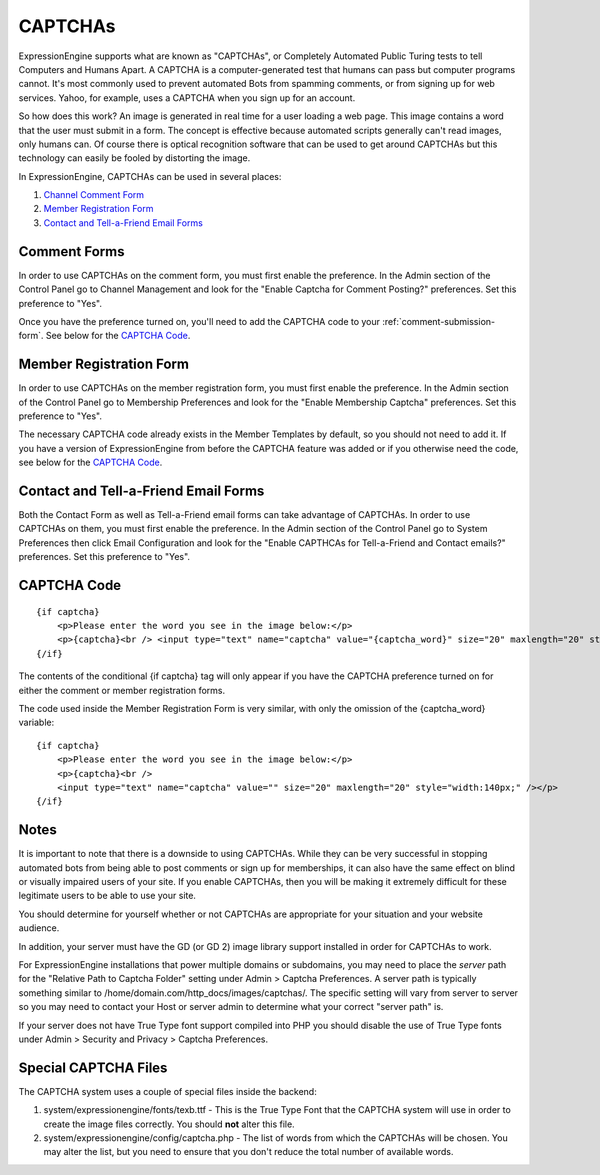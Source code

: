 CAPTCHAs
========

ExpressionEngine supports what are known as "CAPTCHAs", or Completely
Automated Public Turing tests to tell Computers and Humans Apart. A
CAPTCHA is a computer-generated test that humans can pass but computer
programs cannot. It's most commonly used to prevent automated Bots from
spamming comments, or from signing up for web services. Yahoo, for
example, uses a CAPTCHA when you sign up for an account.

So how does this work? An image is generated in real time for a user
loading a web page. This image contains a word that the user must submit
in a form. The concept is effective because automated scripts generally
can't read images, only humans can. Of course there is optical
recognition software that can be used to get around CAPTCHAs but this
technology can easily be fooled by distorting the image.

In ExpressionEngine, CAPTCHAs can be used in several places:

#. `Channel Comment Form <#comment_form>`_
#. `Member Registration Form <#member_registration_form>`_
#. `Contact and Tell-a-Friend Email Forms <#email_forms>`_

Comment Forms
-------------

In order to use CAPTCHAs on the comment form, you must first enable the
preference. In the Admin section of the Control Panel go to Channel
Management and look for the "Enable Captcha for Comment Posting?"
preferences. Set this preference to "Yes".

Once you have the preference turned on, you'll need to add the CAPTCHA
code to your :ref:`comment-submission-form`. See below for the `CAPTCHA Code`_.

Member Registration Form
------------------------

In order to use CAPTCHAs on the member registration form, you must first
enable the preference. In the Admin section of the Control Panel go to
Membership Preferences and look for the "Enable Membership Captcha"
preferences. Set this preference to "Yes".

The necessary CAPTCHA code already exists in the Member Templates by
default, so you should not need to add it. If you have a version of
ExpressionEngine from before the CAPTCHA feature was added or if you
otherwise need the code, see below for the `CAPTCHA Code`_.

Contact and Tell-a-Friend Email Forms
-------------------------------------

Both the Contact Form as well as Tell-a-Friend email forms can take
advantage of CAPTCHAs. In order to use CAPTCHAs on them, you must first
enable the preference. In the Admin section of the Control Panel go to
System Preferences then click Email Configuration and look for the
"Enable CAPTHCAs for Tell-a-Friend and Contact emails?" preferences. Set
this preference to "Yes".

CAPTCHA Code
------------

::

    {if captcha}  
        <p>Please enter the word you see in the image below:</p>  
        <p>{captcha}<br /> <input type="text" name="captcha" value="{captcha_word}" size="20" maxlength="20" style="width:140px;" /></p>    
    {/if}


The contents of the conditional {if captcha} tag will only appear if
you have the CAPTCHA preference turned on for either the comment or
member registration forms.

The code used inside the Member Registration Form is very similar, with
only the omission of the {captcha_word} variable::

    {if captcha}
        <p>Please enter the word you see in the image below:</p>  
        <p>{captcha}<br /> 
        <input type="text" name="captcha" value="" size="20" maxlength="20" style="width:140px;" /></p>  
    {/if}


Notes
-----

It is important to note that there is a downside to using CAPTCHAs.
While they can be very successful in stopping automated bots from being
able to post comments or sign up for memberships, it can also have the
same effect on blind or visually impaired users of your site. If you
enable CAPTCHAs, then you will be making it extremely difficult for
these legitimate users to be able to use your site.

You should determine for yourself whether or not CAPTCHAs are
appropriate for your situation and your website audience.

In addition, your server must have the GD (or GD 2) image library
support installed in order for CAPTCHAs to work.

For ExpressionEngine installations that power multiple domains or
subdomains, you may need to place the *server* path for the "Relative
Path to Captcha Folder" setting under Admin > Captcha Preferences. A
server path is typically something similar to
/home/domain.com/http\_docs/images/captchas/. The specific setting will
vary from server to server so you may need to contact your Host or
server admin to determine what your correct "server path" is.

If your server does not have True Type font support compiled into PHP
you should disable the use of True Type fonts under Admin > Security and
Privacy > Captcha Preferences.

Special CAPTCHA Files
---------------------

The CAPTCHA system uses a couple of special files inside the backend:

#. system/expressionengine/fonts/texb.ttf - This is the True Type Font
   that the CAPTCHA system will use in order to create the image files
   correctly. You should **not** alter this file.
#. system/expressionengine/config/captcha.php - The list of words from
   which the CAPTCHAs will be chosen. You may alter the list, but you
   need to ensure that you don't reduce the total number of available
   words.

